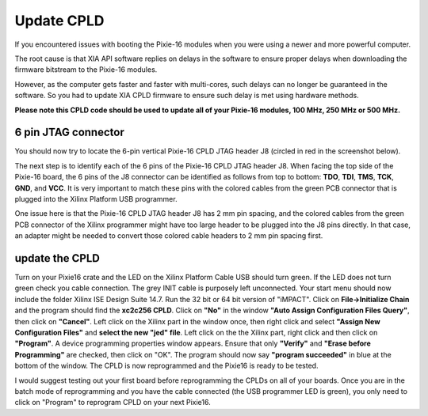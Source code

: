 .. UpdateCPLD.rst --- 
.. 
.. Description: 
.. Author: Hongyi Wu(吴鸿毅)
.. Email: wuhongyi@qq.com 
.. Created: 三 7月  3 13:59:47 2019 (+0800)
.. Last-Updated: 三 7月  3 18:28:41 2019 (+0800)
..           By: Hongyi Wu(吴鸿毅)
..     Update #: 3
.. URL: http://wuhongyi.cn 

=================================   
Update CPLD
=================================

If you encountered issues with booting the Pixie-16 modules when you were using a newer and more powerful computer.

The root cause is that XIA API software replies on delays in the software to ensure proper delays when downloading the firmware bitstream to the Pixie-16 modules. 

However, as the computer gets faster and faster with multi-cores, such delays can no longer be guaranteed in the software. So you had to update XIA CPLD firmware to ensure such delay is met using hardware methods.  

**Please note this CPLD code should be used to update all of your Pixie-16 modules, 100 MHz, 250 MHz or 500 MHz.**

---------------------------------
6 pin JTAG connector
---------------------------------

You should now try to locate the 6-pin vertical Pixie-16 CPLD JTAG header J8 (circled in red in the screenshot below).

.. image:: /_static/img/6pinJTAGconnector.png

The next step is to identify each of the 6 pins of the Pixie-16 CPLD JTAG header J8. When facing the top side of the Pixie-16 board, the 6 pins of the J8 connector can be identified as follows from top to bottom:  **TDO**, **TDI**, **TMS**, **TCK**, **GND**, and **VCC**. It is very important to match these pins with the colored cables from the green PCB connector that is plugged into the Xilinx Platform USB programmer.

One issue here is that the Pixie-16 CPLD JTAG header J8 has 2 mm pin spacing, and the colored cables from the green PCB connector of the Xilinx programmer might have too large header to be plugged into the J8 pins directly. In that case, an adapter might be needed to convert those colored cable headers to 2 mm pin spacing first.

	   
---------------------------------
update the CPLD
---------------------------------

Turn on your Pixie16 crate and the LED on the Xilinx Platform Cable USB should turn green.  If the LED does not turn green check you cable connection.  The grey INIT cable is purposely left unconnected.  Your start menu should now include the folder Xilinx ISE Design Suite 14.7. Run the 32 bit or 64 bit version of "iMPACT".  Click on **File->Initialize Chain** and the program should find the **xc2c256 CPLD**.  Click on **"No"** in the window **"Auto Assign Configuration Files Query"**, then click on **"Cancel"**.   Left click on the Xilinx part in the window once, then right click and select **"Assign New Configuration Files"** and **select the new "jed" file**.  Left click on the the Xilinx part, right click and then click on **"Program"**.  A device programming properties window appears.  Ensure that only **"Verify"** and **"Erase before Programming"** are checked, then click on "OK".   The program should now say **"program succeeded"** in blue at the bottom of the window.  The CPLD is now reprogrammed and the Pixie16 is ready to be tested.


I would suggest testing out your first board before reprogramming the CPLDs on all of your boards.  Once you are in the batch mode of reprogramming and you have the cable connected (the USB programmer LED is green), you only need to click on "Program" to reprogram CPLD on your next Pixie16.

.. 
.. UpdateCPLD.rst ends here
